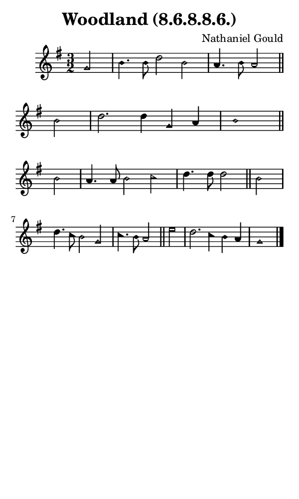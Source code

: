 \version "2.18.2"

#(set-global-staff-size 14)

\header {
  title=\markup {
    Woodland (8.6.8.8.6.)
  }
  composer = \markup {
    Nathaniel Gould
  }
  tagline = ##f
}

sopranoMusic = {
  \aikenHeads
  \clef treble
  \key g \major
  \autoBeamOff
  \time 3/2
  \relative c'' {
    \set Score.tempoHideNote = ##t \tempo 4 = 120
    
    \partial 2
    g2 b4. b8 d2 b a4. b8 a2 \bar "||"
    b2 d2. d4 g, a b1 \bar "||" \break
    b2 a4. a8 b2 c d4. d8 d2 \bar "||"
    b2 d4. c8 b2 g c4. b8 a2 \bar "||"
    e'2 d2. c4 b a g1 \bar "|."
  }
}

#(set! paper-alist (cons '("phone" . (cons (* 3 in) (* 5 in))) paper-alist))

\paper {
  #(set-paper-size "phone")
}

\score {
  <<
    \new Staff {
      \new Voice {
	\sopranoMusic
      }
    }
  >>
}
